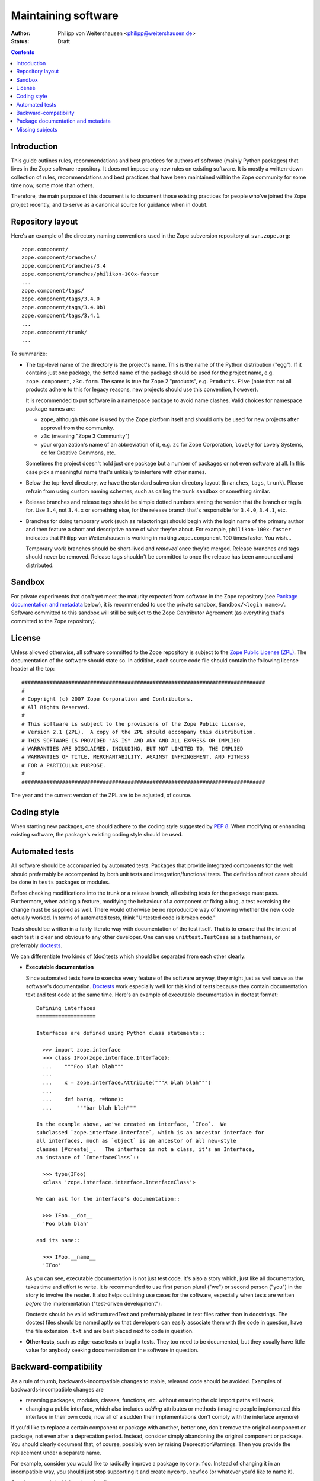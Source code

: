 Maintaining software
====================

:Author: Philipp von Weitershausen <philipp@weitershausen.de>
:Status: Draft


.. contents::


Introduction
------------

This guide outlines rules, recommendations and best practices for
authors of software (mainly Python packages) that lives in the Zope
software repository.  It does not impose any new rules on existing
software.  It is mostly a written-down collection of rules,
recommendations and best practices that have been maintained within
the Zope community for some time now, some more than others.

Therefore, the main purpose of this document is to document those
existing practices for people who've joined the Zope project recently,
and to serve as a canonical source for guidance when in doubt.


Repository layout
-----------------

Here's an example of the directory naming conventions used in the Zope
subversion repository at ``svn.zope.org``::

  zope.component/
  zope.component/branches/
  zope.component/branches/3.4
  zope.component/branches/philikon-100x-faster
  ...
  zope.component/tags/
  zope.component/tags/3.4.0
  zope.component/tags/3.4.0b1
  zope.component/tags/3.4.1
  ...
  zope.component/trunk/
  ...

To summarize:

* The top-level name of the directory is the project's name.  This is
  the name of the Python distribution ("egg").  If it contains just
  one package, the dotted name of the package should be used for the
  project name, e.g. ``zope.component``, ``z3c.form``.  The same is
  true for Zope 2 "products", e.g. ``Products.Five`` (note that not
  all products adhere to this for legacy reasons, new projects should
  use this convention, however).

  It is recommended to put software in a namespace package to avoid
  name clashes.  Valid choices for namespace package names are:

  * ``zope``, although this one is used by the Zope platform itself
    and should only be used for new projects after approval from the
    community.

  * ``z3c`` (meaning "Zope 3 Community")

  * your organization's name of an abbreviation of it, e.g. ``zc`` for
    Zope Corporation, ``lovely`` for Lovely Systems, ``cc`` for
    Creative Commons, etc.

  Sometimes the project doesn't hold just one package but a number of
  packages or not even software at all.  In this case pick a
  meaningful name that's unlikely to interfere with other names.

* Below the top-level directory, we have the standard subversion
  directory layout (``branches``, ``tags``, ``trunk``).  Please
  refrain from using custom naming schemes, such as calling the trunk
  ``sandbox`` or something similar.

* Release branches and release tags should be simple dotted numbers
  stating the version that the branch or tag is for.  Use ``3.4``, not
  ``3.4.x`` or something else, for the release branch that's
  responsible for ``3.4.0``, ``3.4.1``, etc.

* Branches for doing temporary work (such as refactorings) should
  begin with the login name of the primary author and then feature a
  short and descriptive name of what they're about.  For example,
  ``philikon-100x-faster`` indicates that Philipp von Weitershausen is
  working in making ``zope.component`` 100 times faster.  You wish...

  Temporary work branches should be short-lived and *removed* once
  they're merged.  Release branches and tags should never be removed.
  Release tags shouldn't be committed to once the release has been
  announced and distributed.


Sandbox
-------

For private experiments that don't yet meet the maturity expected from
software in the Zope repository (see `Package documentation and
metadata`_ below), it is recommended to use the private sandbox,
``Sandbox/<login name>/``.  Software committed to this sandbox will
still be subject to the Zope Contributor Agreement (as everything
that's committed to the Zope repository).


License
-------

Unless allowed otherwise, all software committed to the Zope
repository is subject to the `Zope Public License (ZPL)`_.  The
documentation of the software should state so.  In addition, each
source code file should contain the following license header at the
top::

  ##############################################################################
  #
  # Copyright (c) 2007 Zope Corporation and Contributors.
  # All Rights Reserved.
  #
  # This software is subject to the provisions of the Zope Public License,
  # Version 2.1 (ZPL).  A copy of the ZPL should accompany this distribution.
  # THIS SOFTWARE IS PROVIDED "AS IS" AND ANY AND ALL EXPRESS OR IMPLIED
  # WARRANTIES ARE DISCLAIMED, INCLUDING, BUT NOT LIMITED TO, THE IMPLIED
  # WARRANTIES OF TITLE, MERCHANTABILITY, AGAINST INFRINGEMENT, AND FITNESS
  # FOR A PARTICULAR PURPOSE.
  #
  ##############################################################################

The year and the current version of the ZPL are to be adjusted, of
course.

.. _Zope Public License (ZPL): http://www.zope.org/Resources/ZPL


Coding style
------------

When starting new packages, one should adhere to the coding style
suggested by `PEP 8`_.  When modifying or enhancing existing software,
the package's existing coding style should be used.

.. _PEP 8: http://www.python.org/dev/peps/pep-0008/


Automated tests
---------------

All software should be accompanied by automated tests.  Packages that
provide integrated components for the web should preferrably be
accompanied by both unit tests and integration/functional tests.  The
definition of test cases should be done in ``tests`` packages or
modules.

Before checking modifications into the trunk or a release branch, all
existing tests for the package must pass.  Furthermore, when adding a
feature, modifying the behaviour of a component or fixing a bug, a
test exercising the change must be supplied as well.  There would
otherwise be no reproducible way of knowing whether the new code
actually worked.  In terms of automated tests, think "Untested code is
broken code."

Tests should be written in a fairly literate way with documentation of
the test itself.  That is to ensure that the intent of each test is
clear and obvious to any other developer.  One can use
``unittest.TestCase`` as a test harness, or preferrably doctests_.

We can differentiate two kinds of (doc)tests which should be separated
from each other clearly:

- **Executable documentation**

  Since automated tests have to exercise every feature of the software
  anyway, they might just as well serve as the software's
  documentation.  Doctests_ work especially well for this kind of
  tests because they contain documentation text and test code at the
  same time.  Here's an example of executable documentation in doctest
  format::

    Defining interfaces
    ===================

    Interfaces are defined using Python class statements::

      >>> import zope.interface
      >>> class IFoo(zope.interface.Interface):
      ...    """Foo blah blah"""
      ...
      ...    x = zope.interface.Attribute("""X blah blah""")
      ...
      ...    def bar(q, r=None):
      ...        """bar blah blah"""

    In the example above, we've created an interface, `IFoo`.  We
    subclassed `zope.interface.Interface`, which is an ancestor interface for
    all interfaces, much as `object` is an ancestor of all new-style
    classes [#create]_.   The interface is not a class, it's an Interface,
    an instance of `InterfaceClass`::

      >>> type(IFoo)
      <class 'zope.interface.interface.InterfaceClass'>

    We can ask for the interface's documentation::

      >>> IFoo.__doc__
      'Foo blah blah'

    and its name::

      >>> IFoo.__name__
      'IFoo'

  As you can see, executable documentation is not just test code.
  It's also a story which, just like all documentation, takes time and
  effort to write.  It is recommended to use first person plural
  ("we") or second person ("you") in the story to involve the reader.
  It also helps outlining use cases for the software, especially when
  tests are written *before* the implementation ("test-driven
  development").

  Doctests should be valid reStructuredText and preferrably placed in
  text files rather than in docstrings.  The doctest files should be
  named aptly so that developers can easily associate them with the
  code in question, have the file extension ``.txt`` and are best
  placed next to code in question.

- **Other tests**, such as edge-case tests or bugfix tests.  They too
  need to be documented, but they usually have little value for
  anybody seeking documentation on the software in question.

.. _doctests: http://docs.python.org/lib/module-doctest.html


Backward-compatibility
----------------------

As a rule of thumb, backwards-incompatible changes to stable, released
code should be avoided.  Examples of backwards-incompatible changes
are

* renaming packages, modules, classes, functions, etc. without
  ensuring the old import paths still work,

* changing a public interface, which also includes *adding* attributes
  or methods (imagine people implemented this interface in their own
  code, now all of a sudden their implementations don't comply with
  the interface anymore)

If you'd like to replace a certain component or package with another,
better one, don't remove the original component or package, not even
after a deprecation period.  Instead, consider simply abandoning the
original component or package.  You should clearly document that, of
course, possibly even by raising DeprecationWarnings.  Then you
provide the replacement under a separate name.

For example, consider you would like to radically improve a package
``mycorp.foo``.  Instead of changing it in an incompatible way, you
should just stop supporting it and create ``mycorp.newfoo`` (or
whatever you'd like to name it).

Consistency weighs higher than cleanliness.


Package documentation and metadata
----------------------------------

It is recommended that all packages in the Zope repository are
accompanied by at least the following minimum set of documentation and
metadata (file names are relative to the package's distribution, in
terms of a checkout they're relative to ``trunk`` or a release branch
or tag):

``README.txt``
    This file should give an overview over what the package or project
    is about.  It is acceptable for this to be just a few paragraphs
    or a full-fledged manual for the piece of software.

    If ``README.txt`` contains a doctest that should be run as part of
    the automated test suite, it usually needs to be placed inside the
    Python package.  In this case, a small ``README.txt`` at the top
    level should point readers to it.

    If the package has an associated mailinglist and a bugtracker, it
    is a good idea to mention it here.

    This file should contain valid reStructuredText_.

    Here's an example for a short file containing only a few
    paragraphs, but referring to more elaborate documentation
    (doctests) inside the package::

      Martian provides infrastructure for declarative configuration of
      Python code. Martian is especially useful for the construction of
      frameworks that need to provide a flexible plugin infrastructure.

      Martian provides a framework that allows configuration to be expressed
      in declarative Python code. These declarations can often be deduced
      from the structure of the code itself. The idea is to make these
      declarations so minimal and easy to read that even extensive
      configuration does not overly burden the programmers working with the
      code. Configuration actions are executed during a separate phase
      ("grok time"), not at import time, which makes it easier to reason
      about and easier to test.

      For more information about using Martian, see:

        src/martian/README.txt
        src/martian/directive.txt
        src/martian/scan.txt

``CHANGES.txt``
    This file contains the changelog.  The changelog should keep track
    of every new feature and every bugfix of all releases.  When a
    particular release has lots of changes, it may group them into
    "Features" and "Bugfixes".  The release date should be given for
    each release in the ISO 8601 dash notation (YYYY-MM-DD).  For
    example::

      1.1 (unreleased)
      ----------------

      * ...

      1.0 (2007-01-24)
      ----------------

      * Fixed a memory leak.

      * Improved documentation a lot.

      0.9 (2006-12-05)
      ----------------

      * Initial preview release.

    This file should contain valid reStructuredText_.

``setup.py``
    Most Python software is distributed using distutils and
    setuptools.  By convention, the script to do the packaging should
    be called ``setup.py``.  The following example outlines the
    *minimum* package metadata that it should contain::

      from setuptools import setup, find_packages

      long_description = (open('README.txt').read() +
                          '\n\n' +
                          open('CHANGES.txt').read())

      setup(
          name='z3c.awesomelib',
          version='2.0.0dev',
          url='http://pypi.python.org/pypi/z3c.awesomelib',
          author='Philipp von Weitershausen',
          author_email='philipp@weitershausen.de',
          license='ZPL 2.1',
          classifiers=['Environment :: Web Environment',
                       'Intended Audience :: Developers',
                       'License :: OSI Approved :: Zope Public License',
                       'Programming Language :: Python',
                       'Operating System :: OS Independent',
                       'Topic :: Internet :: WWW/HTTP',
                       'Framework :: Zope3',
                       ],
          description="An awesome website implementation for Zope 3",
          long_description=long_description,

          packages=find_packages('src'),
          package_dir={'': 'src'},
          namespace_packages=['z3c'],
          include_package_data=True,
          install_requires=['setuptools', 'zope.interface, 'zope.component']
          zip_safe=False,
          )

    To elaborate on this example:

    * The blank line separates mostly informational metadata intended
      for users from packaging metadata intended for setuptools.

    * Many packages don't have their own "homepage" on zope.org.  It
      is often more convenient to use the `Python Package Index
      (PyPI)`_ as a homepage for the package (via the ``url``
      parameter) since PyPI renders ``long_description`` for the
      package's main page and provides downloads.

      It is not recommended to point ``url`` to the subversion
      repository as it is misleading to both people and setuptools
      (both will use it to find more information about the package and
      the subversion repository isn't very helpful).

    * The list of `Trove classifiers`_ (``classifiers`` parameter)
      should be adjusted according to the specific package, of course.
      Much of the software in the Zope repository is intended to be
      used with the Zope 2 or Zope Toolkit (sometimes for both), we
      aim to make more and more software available for independent use
      (well-known examples are ``zope.interface`` or the ``ZODB``).

    * ``description`` should be a one-sentence description of the
      package while ``long_description`` is best taken from the
      ``README.txt`` file as demonstrated.  You may also include the
      changelog in ``long_description`` by concatenating ``README.txt
      and ``CHANGES.txt``.

.. _reStructuredText: http://docutils.sourceforge.net/rst.html
.. _Python Package Index (PyPI): http://pypi.python.org/pypi
.. _Trove classifiers: http://pypi.python.org/pypi?%3Aaction=list_classifiers


Missing subjects
----------------

This guide does not yet address, but probably should address

* version numbering schemes (feature vs. bugfix releases),

* which changes constitute new features (do new dependencies consist
  of new features?),

* how to deal with package dependencies.
